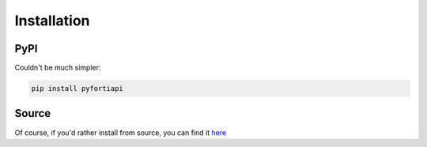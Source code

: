 Installation
============

PyPI
----

Couldn't be much simpler:

.. code-block:: none

  pip install pyfortiapi

Source
------

Of course, if you'd rather install from source, you can find it `here <https://www.github.com/jsimpso/pyfortiapi>`_
